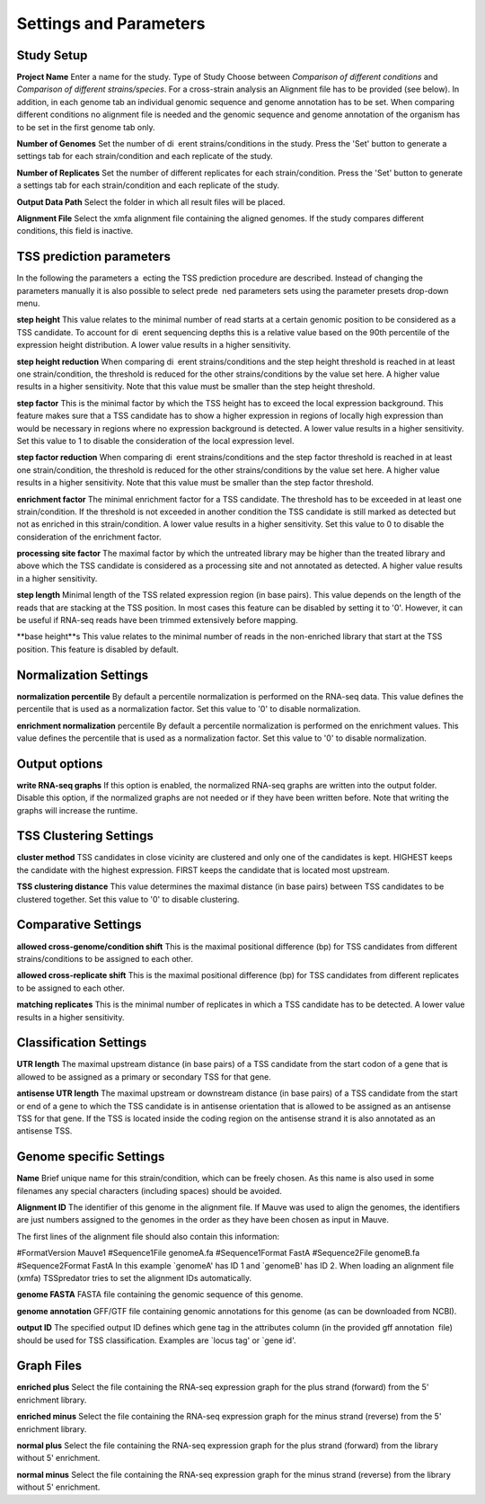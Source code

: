 Settings and Parameters
=========================

Study Setup
-------------

**Project Name** Enter a name for the study.
Type of Study Choose between *Comparison of different conditions* and *Comparison
of different strains/species*.
For a cross-strain analysis an Alignment file has to be provided (see below). In addition,
in each genome tab an individual genomic sequence and genome annotation has to be set.
When comparing different conditions no alignment file is needed and the genomic sequence
and genome annotation of the organism has to be set in the first genome tab only.

**Number of Genomes** Set the number of di erent strains/conditions in the study.
Press the 'Set' button to generate a settings tab for each strain/condition and each replicate
of the study.

**Number of Replicates** Set the number of different replicates for each strain/condition.
Press the 'Set' button to generate a settings tab for each strain/condition and each replicate
of the study.

**Output Data Path** Select the folder in which all result files will be placed.

**Alignment File** Select the xmfa alignment file containing the aligned genomes. If the
study compares different conditions, this field is inactive.

TSS prediction parameters
--------------------------
In the following the parameters a ecting the TSS prediction procedure are described.
Instead of changing the parameters manually it is also possible to select prede ned parameters
sets using the parameter presets drop-down menu.

**step height** This value relates to the minimal number of read starts at a certain genomic
position to be considered as a TSS candidate. To account for di erent sequencing depths
this is a relative value based on the 90th percentile of the expression height distribution.
A lower value results in a higher sensitivity.

**step height reduction** When comparing di erent strains/conditions and the step
height threshold is reached in at least one strain/condition, the threshold is reduced
for the other strains/conditions by the value set here. A higher value results in a higher
sensitivity. Note that this value must be smaller than the step height threshold.

**step factor** This is the minimal factor by which the TSS height has to exceed the local
expression background. This feature makes sure that a TSS candidate has to show a
higher expression in regions of locally high expression than would be necessary in regions
where no expression background is detected. A lower value results in a higher sensitivity.
Set this value to 1 to disable the consideration of the local expression level.

**step factor reduction** When comparing di erent strains/conditions and the step factor
threshold is reached in at least one strain/condition, the threshold is reduced for the other
strains/conditions by the value set here. A higher value results in a higher sensitivity.
Note that this value must be smaller than the step factor threshold.

**enrichment factor** The minimal enrichment factor for a TSS candidate. The threshold
has to be exceeded in at least one strain/condition. If the threshold is not exceeded in
another condition the TSS candidate is still marked as detected but not as enriched in
this strain/condition. A lower value results in a higher sensitivity. Set this value to 0 to
disable the consideration of the enrichment factor.

**processing site factor** The maximal factor by which the untreated library may be
higher than the treated library and above which the TSS candidate is considered as
a processing site and not annotated as detected. A higher value results in a higher
sensitivity.

**step length** Minimal length of the TSS related expression region (in base pairs). This
value depends on the length of the reads that are stacking at the TSS position. In most
cases this feature can be disabled by setting it to '0'. However, it can be useful if RNA-seq
reads have been trimmed extensively before mapping.

**base height**s This value relates to the minimal number of reads in the non-enriched
library that start at the TSS position. This feature is disabled by default.

Normalization Settings
-----------------------

**normalization percentile** By default a percentile normalization is performed on the
RNA-seq data. This value defines the percentile that is used as a normalization factor.
Set this value to '0' to disable normalization.

**enrichment normalization** percentile By default a percentile normalization is performed
on the enrichment values. This value defines the percentile that is used as a
normalization factor. Set this value to '0' to disable normalization.

Output options
---------------

**write RNA-seq graphs** If this option is enabled, the normalized RNA-seq graphs are
written into the output folder. Disable this option, if the normalized graphs are not
needed or if they have been written before. Note that writing the graphs will increase the
runtime.

TSS Clustering Settings
------------------------

**cluster method** TSS candidates in close vicinity are clustered and only one of the
candidates is kept. HIGHEST keeps the candidate with the highest expression. FIRST
keeps the candidate that is located most upstream.

**TSS clustering distance** This value determines the maximal distance (in base pairs)
between TSS candidates to be clustered together. Set this value to '0' to disable clustering.

Comparative Settings
--------------------

**allowed cross-genome/condition shift** This is the maximal positional difference (bp)
for TSS candidates from different strains/conditions to be assigned to each other.

**allowed cross-replicate shift** This is the maximal positional difference (bp) for TSS
candidates from different replicates to be assigned to each other.

**matching replicates** This is the minimal number of replicates in which a TSS candidate
has to be detected. A lower value results in a higher sensitivity.

Classification Settings
------------------------
**UTR length** The maximal upstream distance (in base pairs) of a TSS candidate from
the start codon of a gene that is allowed to be assigned as a primary or secondary TSS
for that gene.

**antisense UTR length** The maximal upstream or downstream distance (in base pairs)
of a TSS candidate from the start or end of a gene to which the TSS candidate is in
antisense orientation that is allowed to be assigned as an antisense TSS for that gene. If
the TSS is located inside the coding region on the antisense strand it is also annotated as
an antisense TSS.

Genome specific Settings
------------------------

**Name** Brief unique name for this strain/condition, which can be freely chosen. As this
name is also used in some filenames any special characters (including spaces) should be
avoided.

**Alignment ID** The identifier of this genome in the alignment file. If Mauve was used
to align the genomes, the identifiers are just numbers assigned to the genomes in the
order as they have been chosen as input in Mauve.

The first lines of the alignment file should also contain this information:

#FormatVersion Mauve1
#Sequence1File genomeA.fa
#Sequence1Format FastA
#Sequence2File genomeB.fa
#Sequence2Format FastA
In this example `genomeA' has ID 1 and `genomeB' has ID 2.
When loading an alignment file (xmfa) TSSpredator tries to set the alignment IDs
automatically.

**genome FASTA** FASTA file containing the genomic sequence of this genome.

**genome annotation** GFF/GTF file containing genomic annotations for this genome
(as can be downloaded from NCBI).

**output ID** The specified output ID defines which gene tag in the attributes column
(in the provided gff annotation file) should be used for TSS classification. Examples are
`locus tag' or `gene id'.


Graph Files
------------

**enriched plus** Select the file containing the RNA-seq expression graph for the plus
strand (forward) from the 5' enrichment library.

**enriched minus** Select the file containing the RNA-seq expression graph for the minus
strand (reverse) from the 5' enrichment library.

**normal plus** Select the file containing the RNA-seq expression graph for the plus strand
(forward) from the library without 5' enrichment.

**normal minus** Select the file containing the RNA-seq expression graph for the minus
strand (reverse) from the library without 5' enrichment.